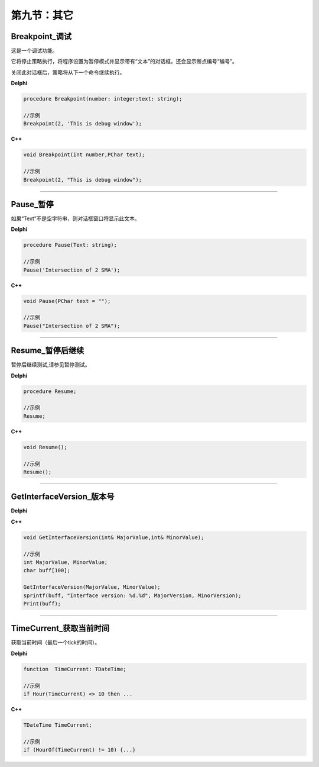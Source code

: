第九节：其它
============================================================

Breakpoint_调试
'''''''''''''''''''''''''''

这是一个调试功能。

它将停止策略执行，将程序设置为暂停模式并显示带有“文本”的对话框，还会显示断点编号“编号”。

关闭此对话框后，策略将从下一个命令继续执行。


**Delphi**

.. code:: delphi

	procedure Breakpoint(number: integer;text: string);	
	
	//示例
	Breakpoint(2, 'This is debug window');


**C++** 

.. code:: cpp

	void Breakpoint(int number,PChar text);
	
	//示例
	Breakpoint(2, "This is debug window");


------------


Pause_暂停
'''''''''''''''''''''''''''

如果“Text”不是空字符串，则对话框窗口将显示此文本。


**Delphi**

.. code:: delphi

	procedure Pause(Text: string);
	
	//示例
	Pause('Intersection of 2 SMA');


**C++** 

.. code:: cpp

	void Pause(PChar text = "");
	
	//示例
	Pause("Intersection of 2 SMA");


------------


Resume_暂停后继续
'''''''''''''''''''''''''''

暂停后继续测试,请参见暂停测试。


**Delphi**

.. code:: delphi

	procedure Resume;
	
	//示例
	Resume;


**C++** 

.. code:: cpp

	void Resume();
	
	//示例
	Resume();


------------

GetInterfaceVersion_版本号
'''''''''''''''''''''''''''

**Delphi**

.. code::delphi

	procedure GetInterfaceVersion(var MajorValue: integer;var MinorValue: integer);

	//示例
	var
	MajorValue, MinorValue: integer;

	GetInterfaceVersion(MajorValue, MinorValue);
	Print(format('Interface version: %d.%d', [MajorVersion, MinorVersion]));



**C++** 

.. code:: cpp

	void GetInterfaceVersion(int& MajorValue,int& MinorValue);
	
	//示例
	int MajorValue, MinorValue;
	char buff[100];
	
	GetInterfaceVersion(MajorValue, MinorValue);
	sprintf(buff, "Interface version: %d.%d", MajorVersion, MinorVersion);
	Print(buff);


------------


TimeCurrent_获取当前时间
'''''''''''''''''''''''''''

获取当前时间（最后一个tick的时间）。


**Delphi**

.. code:: delphi

	function  TimeCurrent: TDateTime;
	
	//示例
	if Hour(TimeCurrent) <> 10 then ...



**C++** 

.. code:: cpp

	TDateTime TimeCurrent;
	
	//示例
	if (HourOf(TimeCurrent) != 10) {...}




